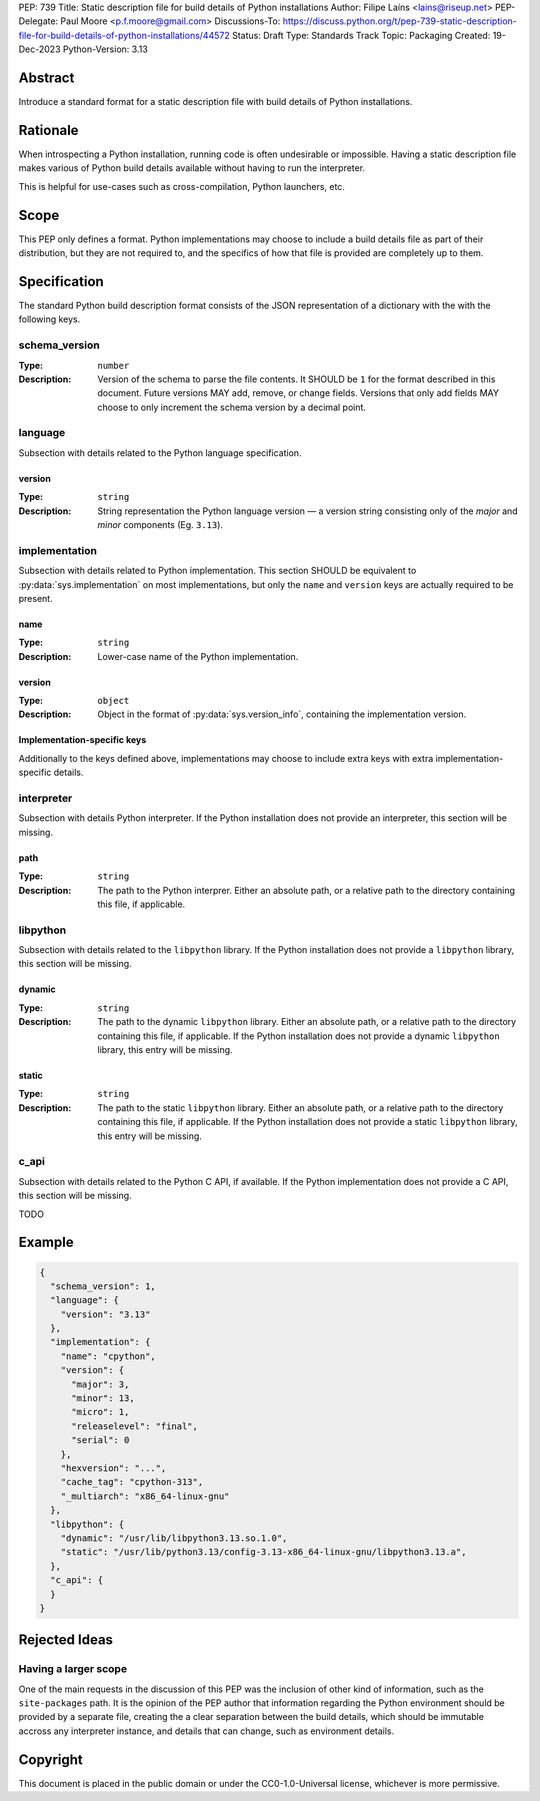 PEP: 739
Title: Static description file for build details of Python installations
Author: Filipe Laíns <lains@riseup.net>
PEP-Delegate: Paul Moore <p.f.moore@gmail.com>
Discussions-To: https://discuss.python.org/t/pep-739-static-description-file-for-build-details-of-python-installations/44572
Status: Draft
Type: Standards Track
Topic: Packaging
Created: 19-Dec-2023
Python-Version: 3.13


Abstract
========

Introduce a standard format for a static description file with build details
of Python installations.


Rationale
=========

When introspecting a Python installation, running code is often undesirable or
impossible. Having a static description file makes various of Python build
details available without having to run the interpreter.

This is helpful for use-cases such as cross-compilation, Python launchers, etc.


Scope
=====

This PEP only defines a format. Python implementations may choose to include a
build details file as part of their distribution, but they are not required to,
and the specifics of how that file is provided are completely up to them.


Specification
=============

The standard Python build description format consists of the JSON representation
of a dictionary with the with the following keys.

schema_version
--------------

:Type: ``number``
:Description: Version of the schema to parse the file contents. It SHOULD be
              ``1`` for the format described in this document. Future versions
              MAY add, remove, or change fields. Versions that only add fields
              MAY choose to only increment the schema version by a decimal
              point.

language
--------

Subsection with details related to the Python language specification.

version
~~~~~~~

:Type: ``string``
:Description: String representation the Python language version — a version
              string consisting only of the *major* and *minor* components (Eg.
              ``3.13``).

implementation
--------------

Subsection with details related to Python implementation. This section SHOULD be
equivalent to :py:data:`sys.implementation` on most implementations, but only
the ``name`` and ``version`` keys are actually required to be present.

name
~~~~

:Type: ``string``
:Description: Lower-case name of the Python implementation.

version
~~~~~~~

:Type: ``object``
:Description: Object in the format of :py:data:`sys.version_info`, containing
              the implementation version.

Implementation-specific keys
~~~~~~~~~~~~~~~~~~~~~~~~~~~~

Additionally to the keys defined above, implementations may choose to include
extra keys with extra implementation-specific details.

interpreter
-----------


Subsection with details Python interpreter. If the Python installation does not
provide an interpreter, this section will be missing.

path
~~~~

:Type: ``string``
:Description: The path to the Python interprer. Either an absolute path, or a
              relative path to the directory containing this file, if
              applicable.

libpython
---------

Subsection with details related to the ``libpython`` library. If the Python
installation does not provide a ``libpython`` library, this section will be
missing.

dynamic
~~~~~~~

:Type: ``string``
:Description: The path to the dynamic ``libpython`` library. Either an absolute
              path, or a relative path to the directory containing this file, if
              applicable. If the Python installation does not provide a dynamic
              ``libpython`` library, this entry will be missing.

static
~~~~~~~

:Type: ``string``
:Description: The path to the static ``libpython`` library. Either an absolute
              path, or a relative path to the directory containing this file, if
              applicable. If the Python installation does not provide a static
              ``libpython`` library, this entry will be missing.

c_api
-----

Subsection with details related to the Python C API, if available. If the Python
implementation does not provide a C API, this section will be missing.

TODO


Example
=======


.. code-block:: json

   {
     "schema_version": 1,
     "language": {
       "version": "3.13"
     },
     "implementation": {
       "name": "cpython",
       "version": {
         "major": 3,
         "minor": 13,
         "micro": 1,
         "releaselevel": "final",
         "serial": 0
       },
       "hexversion": "...",
       "cache_tag": "cpython-313",
       "_multiarch": "x86_64-linux-gnu"
     },
     "libpython": {
       "dynamic": "/usr/lib/libpython3.13.so.1.0",
       "static": "/usr/lib/python3.13/config-3.13-x86_64-linux-gnu/libpython3.13.a",
     },
     "c_api": {
     }
   }


Rejected Ideas
==============

Having a larger scope
---------------------

One of the main requests in the discussion of this PEP was the inclusion of
other kind of information, such as the ``site-packages`` path. It is the opinion
of the PEP author that information regarding the Python environment should be
provided by a separate file, creating the a clear separation between the build
details, which should be immutable accross any interpreter instance, and details
that can change, such as environment details.


Copyright
=========

This document is placed in the public domain or under the
CC0-1.0-Universal license, whichever is more permissive.
